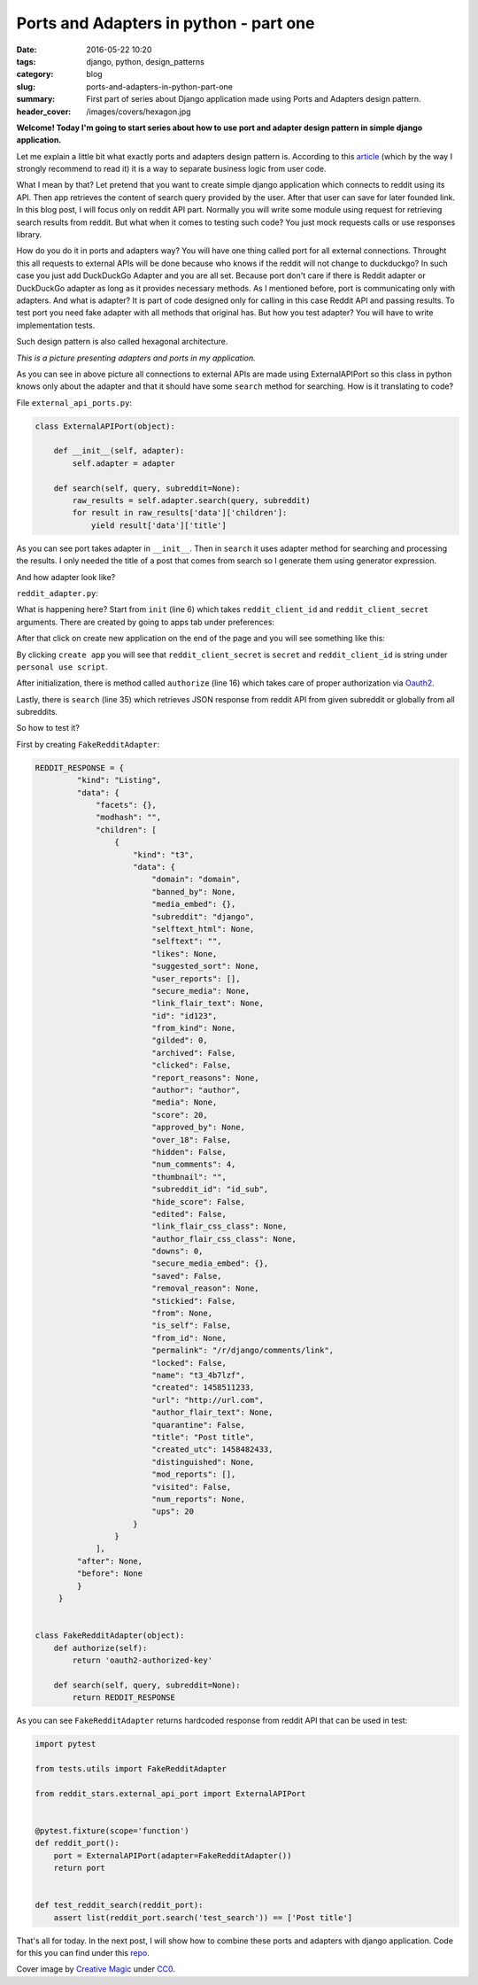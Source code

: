 Ports and Adapters in python - part one
##########################################

:date: 2016-05-22 10:20
:tags: django, python, design_patterns
:category: blog
:slug: ports-and-adapters-in-python-part-one
:summary: First part of series about Django application made using Ports and Adapters design pattern.
:header_cover: /images/covers/hexagon.jpg

**Welcome! Today I'm going to start series about how to use port and adapter design pattern in simple
django application.**

Let me explain a little bit what exactly ports and adapters design pattern is. According to this
`article <http://a.cockburn.us/1807>`_ (which by the way I strongly recommend to read it) it is a
way to separate business logic from user code.

What I mean by that? Let pretend that you want to create simple django application which connects to reddit
using its API. Then app retrieves the content of search query provided by the user. After that user can save for later
founded link. In this blog post, I will focus only on reddit API part. Normally you will write some
module using request for retrieving search results from reddit. But what when it comes to testing such code?
You just mock requests calls or use responses library.

How do you do it in ports and adapters way? You will have one thing called port for all external connections. Throught
this all requests to external APIs will be done because who knows if the reddit will not change to duckduckgo? In such
case you just add DuckDuckGo Adapter and you are all set. Because port don't care if there is Reddit adapter or DuckDuckGo
adapter as long as it provides necessary methods. As I mentioned before, port is communicating only with adapters.
And what is adapter? It is part of code designed only for calling in this case Reddit API and passing results.
To test port you need fake adapter with all methods that original has.
But how you test adapter? You will have to write implementation tests.

Such design pattern is also called hexagonal architecture.

.. image:: /images/reddit_hexagonal.png
       :alt: Hexagonal architecutre

*This is a picture presenting adapters and ports in my application.*

As you can see in above picture all connections to external APIs are made using ExternalAPIPort so this class in
python knows only about the adapter and that it should have some ``search`` method for searching. How is it translating
to code?

File ``external_api_ports.py``:

.. code-block:: python

   class ExternalAPIPort(object):

       def __init__(self, adapter):
           self.adapter = adapter

       def search(self, query, subreddit=None):
           raw_results = self.adapter.search(query, subreddit)
           for result in raw_results['data']['children']:
               yield result['data']['title']

As you can see port takes adapter in ``__init__``. Then in ``search`` it uses adapter method for searching and processing
the results. I only needed the title of a post that comes from search so I generate them using generator expression.

And how adapter look like?

``reddit_adapter.py``:

.. code-block:: python
   :linenos: inline
                
   import requests
   import requests.auth


   class RedditAdapter(object):
       def __init__(
           self, reddit_client_id, reddit_client_secret,
           reddit_username, reddit_password
       ):
           self.reddit_client_id = reddit_client_id
           self.reddit_client_secret = reddit_client_secret
           self.reddit_username = reddit_username
           self.reddit_password = reddit_password
           self.reddit_token = None

       def authorize(self):
           client_auth = requests.auth.HTTPBasicAuth(
               self.reddit_client_id,
               self.reddit_client_secret
            )
            post_data = {
                 "grant_type": "password",
                 "username": self.reddit_username,
                 "password": self.reddit_password
            }
            headers = {"User-Agent": "RedditAdapter/0.1 by Krzysztof Zuraw"}
            response = requests.post(
                "https://www.reddit.com/api/v1/access_token",
                auth=client_auth,
                data=post_data,
                headers=headers
            )
            self.reddit_token = response.json()['access_token']

        def search(self, query, subreddit=None):
            self.authorize()
            headers = {
                "Authorization": "bearer {token}".format(token=self.reddit_token),
                "User-Agent": "RedditAdapter/0.1 by Krzysztof Zuraw"
            }
            response = requests.get(
                "https://oauth.reddit.com/r/{subreddit}/"
                "search.json?q={query}&restrict_sr={restrict}".format(
                    subreddit=subreddit,
                    query=query,
                    restrict='on' if subreddit else 'off'
                 ),
                 headers=headers
            )
            return response.json()

What is happening here? Start from ``init`` (line 6) which takes ``reddit_client_id`` and ``reddit_client_secret``
arguments. There are created by going to apps tab under preferences:


.. image:: /images/reddit_apps.png
       :alt: Reddit apps

After that click on create new application on the end of the page and you will see something like this:


.. image:: /images/reddit_app_creation.jpg
       :alt: Reddit application creation

By clicking ``create app`` you will see that ``reddit_client_secret`` is ``secret`` and ``reddit_client_id``
is string under ``personal use script``.

.. image:: /images/reddit_secrets.jpg
       :alt: Reddit application secrets

After initialization, there is method called ``authorize`` (line 16) which takes care of proper authorization via
`Oauth2 <http://oauth.net/2/>`_.             

Lastly, there is ``search`` (line 35) which retrieves JSON response from reddit API from given subreddit or globally from
all subreddits.

So how to test it?

First by creating ``FakeRedditAdapter``:

.. code-block:: python

   REDDIT_RESPONSE = {
            "kind": "Listing",
            "data": {
                "facets": {},
                "modhash": "",
                "children": [
                    {
                        "kind": "t3",
                        "data": {
                            "domain": "domain",
                            "banned_by": None,
                            "media_embed": {},
                            "subreddit": "django",
                            "selftext_html": None,
                            "selftext": "",
                            "likes": None,
                            "suggested_sort": None,
                            "user_reports": [],
                            "secure_media": None,
                            "link_flair_text": None,
                            "id": "id123",
                            "from_kind": None,
                            "gilded": 0,
                            "archived": False,
                            "clicked": False,
                            "report_reasons": None,
                            "author": "author",
                            "media": None,
                            "score": 20,
                            "approved_by": None,
                            "over_18": False,
                            "hidden": False,
                            "num_comments": 4,
                            "thumbnail": "",
                            "subreddit_id": "id_sub",
                            "hide_score": False,
                            "edited": False,
                            "link_flair_css_class": None,
                            "author_flair_css_class": None,
                            "downs": 0,
                            "secure_media_embed": {},
                            "saved": False,
                            "removal_reason": None,
                            "stickied": False,
                            "from": None,
                            "is_self": False,
                            "from_id": None,
                            "permalink": "/r/django/comments/link",
                            "locked": False,
                            "name": "t3_4b7lzf",
                            "created": 1458511233,
                            "url": "http://url.com",
                            "author_flair_text": None,
                            "quarantine": False,
                            "title": "Post title",
                            "created_utc": 1458482433,
                            "distinguished": None,
                            "mod_reports": [],
                            "visited": False,
                            "num_reports": None,
                            "ups": 20
                        }
                    }
                ],
            "after": None,
            "before": None
            }
        }


   class FakeRedditAdapter(object):
       def authorize(self):
           return 'oauth2-authorized-key'

       def search(self, query, subreddit=None):
           return REDDIT_RESPONSE

As you can see ``FakeRedditAdapter`` returns hardcoded response from reddit API that can be used in test:

.. code-block:: python

   import pytest

   from tests.utils import FakeRedditAdapter

   from reddit_stars.external_api_port import ExternalAPIPort


   @pytest.fixture(scope='function')
   def reddit_port():
       port = ExternalAPIPort(adapter=FakeRedditAdapter())
       return port


   def test_reddit_search(reddit_port):
       assert list(reddit_port.search('test_search')) == ['Post title']

That's all for today. In the next post, I will show how to combine these ports and adapters
with django application. Code for this you can find under this `repo <https://github.com/krzysztofzuraw/reddit-stars>`_.

Cover image by `Creative Magic <https://pixabay.com/pl/users/CreativeMagic-480360/>`_ under `CC0 <https://creativecommons.org/publicdomain/zero/1.0/>`_.
